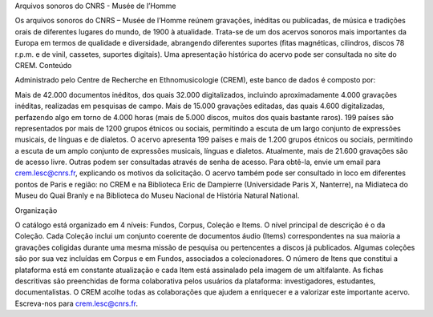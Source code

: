 Arquivos sonoros do CNRS - Musée de l’Homme

Os arquivos sonoros do CNRS – Musée de l’Homme reúnem gravações, inéditas ou publicadas, de música e tradições orais de diferentes lugares do mundo, de 1900 à atualidade. Trata-se de um dos acervos sonoros mais importantes da Europa em termos de qualidade e diversidade, abrangendo diferentes suportes (fitas magnéticas, cilindros, discos 78 r.p.m. e de vinil, cassetes, suportes digitais). Uma apresentação histórica do acervo pode ser consultada no site do CREM.
Conteúdo

Administrado pelo Centre de Recherche en Ethnomusicologie (CREM), este banco de dados é composto por:

Mais de 42.000 documentos inéditos, dos quais 32.000 digitalizados, incluindo aproximadamente 4.000 gravações inéditas, realizadas em pesquisas de campo.
Mais de 15.000 gravações editadas, das quais 4.600 digitalizadas, perfazendo algo em torno de 4.000 horas (mais de 5.000 discos, muitos dos quais bastante raros).
199 países são representados por mais de 1200 grupos étnicos ou sociais, permitindo a escuta de um largo conjunto de expressões musicais, de línguas e de dialetos.
O acervo apresenta 199 países e mais de 1.200 grupos étnicos ou sociais, permitindo a escuta de um amplo conjunto de expressões musicais, línguas e dialetos.
Atualmente, mais de 21.600 gravações são de acesso livre. Outras podem ser consultadas através de senha de acesso. Para obtê-la, envie um email para crem.lesc@cnrs.fr, explicando os motivos da solicitação. O acervo também pode ser consultado in loco em diferentes pontos de Paris e região: no CREM e na Biblioteca Eric de Dampierre (Universidade Paris X, Nanterre), na Midiateca do Museu do Quai Branly e na Biblioteca do Museu Nacional de História Natural National.

Organização

O catálogo está organizado em 4 níveis: Fundos, Corpus, Coleção e Items. O nível principal de descrição é o da Coleção. Cada Coleção inclui um conjunto coerente de documentos áudio (Items) correspondentes na sua maioria a gravações coligidas durante uma mesma missão de pesquisa ou pertencentes a discos já publicados. Algumas coleções são por sua vez incluídas em Corpus e em Fundos, associados a colecionadores. O número de Itens que constitui a plataforma está em constante atualização e cada Item está assinalado pela imagem de um altifalante. As fichas descritivas são preenchidas de forma colaborativa pelos usuários da plataforma: investigadores, estudantes, documentalistas.
O CREM acolhe todas as colaborações que ajudem a enriquecer e a valorizar este importante acervo. Escreva-nos para crem.lesc@cnrs.fr.
